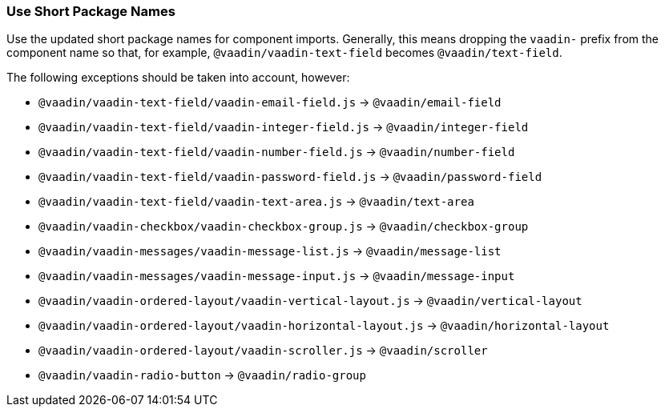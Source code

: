 [discrete]
=== Use Short Package Names

Use the updated short package names for component imports.
Generally, this means dropping the `vaadin-` prefix from the component name so that, for example, `@vaadin/vaadin-text-field` becomes `@vaadin/text-field`.

The following exceptions should be taken into account, however:

- `@vaadin/vaadin-text-field/vaadin-email-field.js` -> `@vaadin/email-field`

- `@vaadin/vaadin-text-field/vaadin-integer-field.js` -> `@vaadin/integer-field`

- `@vaadin/vaadin-text-field/vaadin-number-field.js` -> `@vaadin/number-field`

- `@vaadin/vaadin-text-field/vaadin-password-field.js` -> `@vaadin/password-field`

- `@vaadin/vaadin-text-field/vaadin-text-area.js` -> `@vaadin/text-area`

- `@vaadin/vaadin-checkbox/vaadin-checkbox-group.js` -> `@vaadin/checkbox-group`

- `@vaadin/vaadin-messages/vaadin-message-list.js` -> `@vaadin/message-list`

- `@vaadin/vaadin-messages/vaadin-message-input.js` -> `@vaadin/message-input`

- `@vaadin/vaadin-ordered-layout/vaadin-vertical-layout.js` -> `@vaadin/vertical-layout`

- `@vaadin/vaadin-ordered-layout/vaadin-horizontal-layout.js` -> `@vaadin/horizontal-layout`

- `@vaadin/vaadin-ordered-layout/vaadin-scroller.js` -> `@vaadin/scroller`

- `@vaadin/vaadin-radio-button` -> `@vaadin/radio-group`